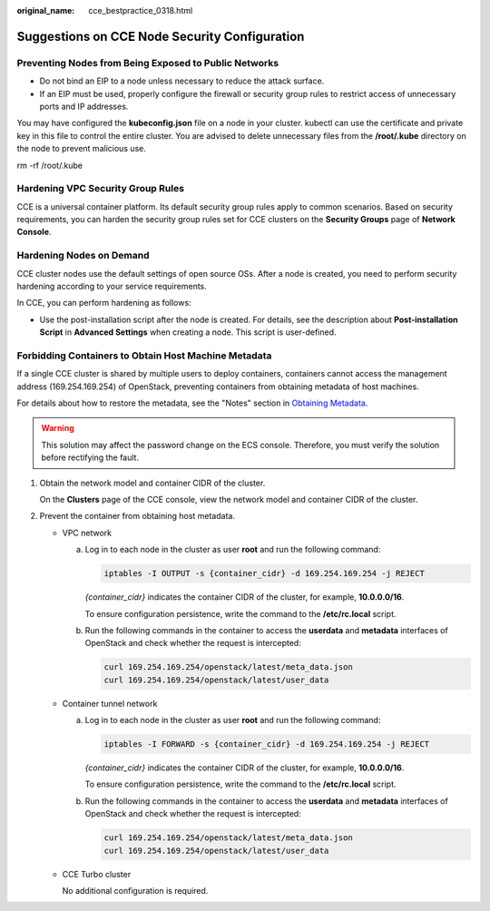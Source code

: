 :original_name: cce_bestpractice_0318.html

.. _cce_bestpractice_0318:

Suggestions on CCE Node Security Configuration
==============================================

Preventing Nodes from Being Exposed to Public Networks
------------------------------------------------------

-  Do not bind an EIP to a node unless necessary to reduce the attack surface.
-  If an EIP must be used, properly configure the firewall or security group rules to restrict access of unnecessary ports and IP addresses.

You may have configured the **kubeconfig.json** file on a node in your cluster. kubectl can use the certificate and private key in this file to control the entire cluster. You are advised to delete unnecessary files from the **/root/.kube** directory on the node to prevent malicious use.

rm -rf /root/.kube

Hardening VPC Security Group Rules
----------------------------------

CCE is a universal container platform. Its default security group rules apply to common scenarios. Based on security requirements, you can harden the security group rules set for CCE clusters on the **Security Groups** page of **Network Console**.

Hardening Nodes on Demand
-------------------------

CCE cluster nodes use the default settings of open source OSs. After a node is created, you need to perform security hardening according to your service requirements.

In CCE, you can perform hardening as follows:

-  Use the post-installation script after the node is created. For details, see the description about **Post-installation Script** in **Advanced Settings** when creating a node. This script is user-defined.

Forbidding Containers to Obtain Host Machine Metadata
-----------------------------------------------------

If a single CCE cluster is shared by multiple users to deploy containers, containers cannot access the management address (169.254.169.254) of OpenStack, preventing containers from obtaining metadata of host machines.

For details about how to restore the metadata, see the "Notes" section in `Obtaining Metadata <https://docs.otc.t-systems.com/en-us/usermanual/ecs/en-us_topic_0042400609.html>`__.

.. warning::

   This solution may affect the password change on the ECS console. Therefore, you must verify the solution before rectifying the fault.

#. Obtain the network model and container CIDR of the cluster.

   On the **Clusters** page of the CCE console, view the network model and container CIDR of the cluster.

#. Prevent the container from obtaining host metadata.

   -  VPC network

      a. Log in to each node in the cluster as user **root** and run the following command:

         .. code-block::

            iptables -I OUTPUT -s {container_cidr} -d 169.254.169.254 -j REJECT

         *{container_cidr}* indicates the container CIDR of the cluster, for example, **10.0.0.0/16**.

         To ensure configuration persistence, write the command to the **/etc/rc.local** script.

      b. Run the following commands in the container to access the **userdata** and **metadata** interfaces of OpenStack and check whether the request is intercepted:

         .. code-block::

            curl 169.254.169.254/openstack/latest/meta_data.json
            curl 169.254.169.254/openstack/latest/user_data

   -  Container tunnel network

      a. Log in to each node in the cluster as user **root** and run the following command:

         .. code-block::

            iptables -I FORWARD -s {container_cidr} -d 169.254.169.254 -j REJECT

         *{container_cidr}* indicates the container CIDR of the cluster, for example, **10.0.0.0/16**.

         To ensure configuration persistence, write the command to the **/etc/rc.local** script.

      b. Run the following commands in the container to access the **userdata** and **metadata** interfaces of OpenStack and check whether the request is intercepted:

         .. code-block::

            curl 169.254.169.254/openstack/latest/meta_data.json
            curl 169.254.169.254/openstack/latest/user_data

   -  CCE Turbo cluster

      No additional configuration is required.
